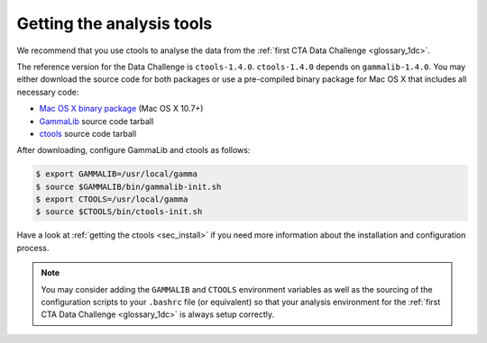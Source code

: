 .. _1dc_getting_tools:

Getting the analysis tools
==========================

We recommend that you use ctools to analyse the data from the
:ref:`first CTA Data Challenge <glossary_1dc>`.

The reference version for the Data Challenge is ``ctools-1.4.0``.
``ctools-1.4.0`` depends on ``gammalib-1.4.0``. You may either download
the source code for both packages or use a pre-compiled binary package for
Mac OS X that includes all necessary code:

* `Mac OS X binary package <http://cta.irap.omp.eu/ctools/releases/ctools/ctools-1.4.0-macosx10.7.dmg>`_ (Mac OS X 10.7+)
* `GammaLib <http://cta.irap.omp.eu/ctools/releases/gammalib/gammalib-1.4.0.tar.gz>`_ source code tarball
* `ctools <http://cta.irap.omp.eu/ctools/releases/ctools/ctools-1.4.0.tar.gz>`_ source code tarball

After downloading, configure GammaLib and ctools as follows:

.. code-block:: bash

   $ export GAMMALIB=/usr/local/gamma
   $ source $GAMMALIB/bin/gammalib-init.sh
   $ export CTOOLS=/usr/local/gamma
   $ source $CTOOLS/bin/ctools-init.sh

Have a look at :ref:`getting the ctools <sec_install>` if you need more
information about the installation and configuration process.

.. note::
   You may consider adding the ``GAMMALIB`` and ``CTOOLS`` environment variables
   as well as the sourcing of the configuration scripts to your ``.bashrc`` file
   (or equivalent) so that your analysis environment
   for the
   :ref:`first CTA Data Challenge <glossary_1dc>`
   is always setup correctly.



